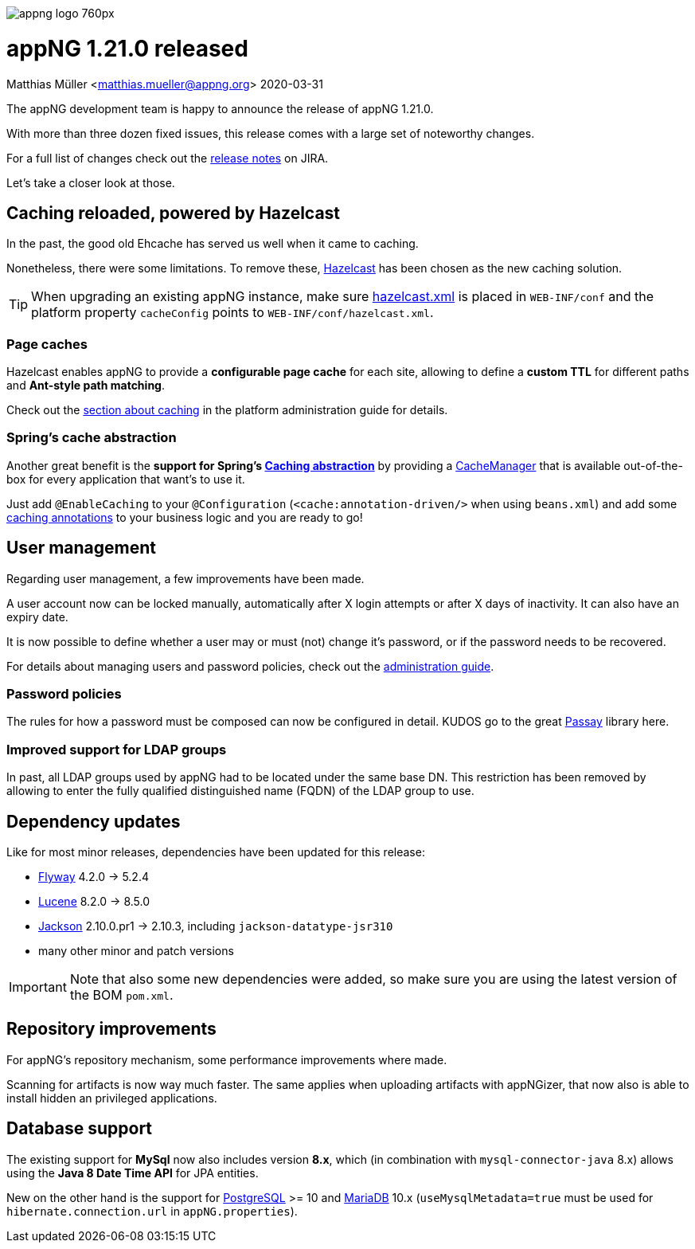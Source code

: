 image::https://www.aiticon.com/assets/images/appng_logo_760px.jpg[]
= appNG 1.21.0 released
Matthias Müller <matthias.mueller@appng.org>
2020-03-31

:appNG-version: 1.21.0
:spring-docs: https://docs.spring.io/spring/docs/4.3.x

The appNG development team is happy to announce the release of appNG 1.21.0.

With more than three dozen fixed issues, this release comes with a large set of noteworthy changes.

For a full list of changes check out the https://appng.org/jira/secure/ReleaseNote.jspa?version=11207&styleName=Text&projectId=10000[release notes^] on JIRA.

Let's take a closer look at those.

== Caching reloaded, powered by Hazelcast
In the past, the good old Ehcache has served us well when it came to caching.

Nonetheless, there were some limitations.
To remove these, https://hazelcast.org[Hazelcast^] has been chosen as the new caching solution.

[TIP]
====
When upgrading an existing appNG instance, make sure https://appng.org/appng/docs/{appNG-version}/reference/html/administrationguide.html#platform-configuration[hazelcast.xml^] is placed in `WEB-INF/conf` and the platform property `cacheConfig` points to `WEB-INF/conf/hazelcast.xml`.
====

=== Page caches
Hazelcast enables appNG to provide a *configurable page cache* for each site, allowing to define a *custom TTL* 
for different paths and **Ant-style path matching**.

Check out the https://appng.org/appng/docs/{appNG-version}/reference/html/administrationguide.html#caching[section about caching^] in the platform administration guide for details.


=== Spring's cache abstraction
Another great benefit is the *support for Spring's {spring-docs}/spring-framework-reference/htmlsingle/#cache[Caching abstraction^]* by providing a {spring-docs}/javadoc-api/org/springframework/cache/CacheManager.html[CacheManager^] that is available out-of-the-box for every application that want's to use it.

Just add `@EnableCaching` to your  `@Configuration` (`<cache:annotation-driven/>` when using `beans.xml`) and add some {spring-docs}/spring-framework-reference/htmlsingle/#cache-annotations[caching annotations^] to your business logic and you are ready to go!


== User management

Regarding user management, a few improvements have been made.

A user account now can be locked manually, automatically after X login attempts or after X days of inactivity. 
It can also have an expiry date. 

It is now possible to define whether a user may or must (not) change it's password, or if the password needs to be recovered.

For details about managing users and password policies, check out the https://appng.org/appng/docs/{appNG-version}/reference/html/administrationguide.html#user-management[administration  guide^].

=== Password policies

The rules for how a password must be composed can now be configured in detail. KUDOS go to the great https://www.passay.org/[Passay^] library here.

=== Improved support for LDAP groups

In past, all LDAP groups used by appNG had to be located under the same base DN. This restriction has been removed by allowing to enter the fully qualified distinguished name (FQDN) of the LDAP group to use.

== Dependency updates
Like for most minor releases, dependencies have been updated for this release:

* https://flywaydb.org/[Flyway^] 4.2.0 -> 5.2.4 
* https://lucene.apache.org/[Lucene] 8.2.0 -> 8.5.0
* https://github.com/FasterXML[Jackson^] 2.10.0.pr1 -> 2.10.3, including `jackson-datatype-jsr310`
* many other minor and patch versions

[IMPORTANT]
====
Note that also some new dependencies were added, so make sure you are using the latest version of the BOM `pom.xml`.
====


== Repository improvements

For appNG's repository mechanism, some performance improvements where made.

Scanning for artifacts is now way much faster. The same applies when uploading artifacts with appNGizer, that now also is able to install hidden an privileged applications.


== Database support
The existing support for *MySql* now also includes version **8.x**, which (in combination with `mysql-connector-java` 8.x) allows using the *Java 8 Date Time API* for JPA entities.

New on the other hand is the support for https://www.postgresql.org/[PostgreSQL^] >= 10 and https://mariadb.org/[MariaDB^] 10.x (`useMysqlMetadata=true` must be used for `hibernate.connection.url` in `appNG.properties`).
